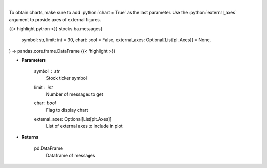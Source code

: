 .. role:: python(code)
    :language: python
    :class: highlight

|

.. raw:: html

    <h3>
    > Get last messages for a given ticker [Source: stocktwits]
    </h3>

To obtain charts, make sure to add :python:`chart = True` as the last parameter.
Use the :python:`external_axes` argument to provide axes of external figures.

{{< highlight python >}}
stocks.ba.messages(
    symbol: str,
    limit: int = 30,
    chart: bool = False,
    external_axes: Optional[List[plt.Axes]] = None,
) -> pandas.core.frame.DataFrame
{{< /highlight >}}

* **Parameters**

    symbol : *str*
        Stock ticker symbol
    limit : *int*
        Number of messages to get
    chart: *bool*
       Flag to display chart
    external_axes: Optional[List[plt.Axes]]
        List of external axes to include in plot

* **Returns**

    pd.DataFrame
        Dataframe of messages
